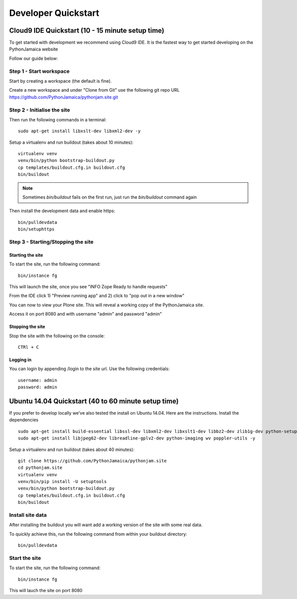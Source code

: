 Developer Quickstart
====================

Cloud9 IDE Quickstart (10 - 15 minute setup time)
-----------------------------------------------------

To get started with development we recommend using Cloud9 IDE.
It is the fastest way to get started developing on the PythonJamaica website

Follow our guide below:


Step 1 - Start workspace
```````````````````````````
Start by creating a workspace (the default is fine).

Create a new workspace and under "Clone from Git" use the following git repo URL
https://github.com/PythonJamaica/pythonjam.site.git

.. image:: ../createnewworkspace.png

Step 2 - Initialise the site
`````````````````````````````

Then run the following commands in a terminal::

   sudo apt-get install libxslt-dev libxml2-dev -y

Setup a virtualenv and run buildout (takes about 10 minutes)::

   virtualenv venv
   venv/bin/python bootstrap-buildout.py
   cp templates/buildout.cfg.in buildout.cfg
   bin/buildout

.. note:: Sometimes `bin/buildout` fails on the first run, just run the `bin/buildout` command again

Then install the development data and enable https::
 
   bin/pulldevdata
   bin/setuphttps

Step 3 - Starting/Stopping the site
```````````````````````````````````````

Starting the site
~~~~~~~~~~~~~~~~~~~

To start the site, run the following command::

   bin/instance fg

This will launch the site, once you see "INFO Zope Ready to handle requests"

From the IDE click 1) "Preview running app" and 2) click to "pop out in a new window"

.. image:: ../previewrunningapp.png


You can now to view your Plone site. This will reveal a working copy of the PythonJamaica site.

.. image:: ../clicktopreview.png

Access it on port 8080 and with username "admin" and password "admin"

Stopping the site
~~~~~~~~~~~~~~~~~~~

Stop the site with the following on the console::

   CTRl + C

Logging in
~~~~~~~~~~~~~~~

You can login by appending  /login to the site url.
Use the following credentials::

    username: admin
    password: admin

Ubuntu 14.04 Quickstart (40 to 60 minute setup time)
-----------------------------------------------------------

If you prefer to develop locally we've also tested the install
on Ubuntu 14.04.
Here are the instructions.
Install the dependencies
::

   sudo apt-get install build-essential libssl-dev libxml2-dev libxslt1-dev libbz2-dev zlib1g-dev python-setuptools python-dev 
   sudo apt-get install libjpeg62-dev libreadline-gplv2-dev python-imaging wv poppler-utils -y

Setup a virtualenv and run buildout (takes about 40 minutes)::

   git clone https://github.com/PythonJamaica/pythonjam.site
   cd pythonjam.site
   virtualenv venv
   venv/bin/pip install -U setuptools
   venv/bin/python bootstrap-buildout.py
   cp templates/buildout.cfg.in buildout.cfg
   bin/buildout


Install site data
```````````````````````
After installing the buildout you will want add a working version of the site with some real data.

To quickly achieve this, run the following command from within your buildout directory::

   bin/pulldevdata


Start the site
````````````````````
To start the site, run the following command::

   bin/instance fg

This will lauch the site on port 8080
